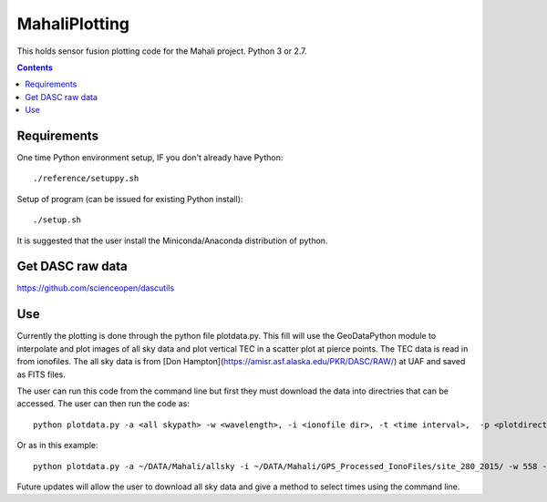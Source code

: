 ==============
MahaliPlotting
==============
This holds sensor fusion plotting code for the Mahali project. 
Python 3 or 2.7.

.. contents::

Requirements
============
One time Python environment setup, IF you don't already have Python::

    ./reference/setuppy.sh

Setup of program (can be issued for existing Python install)::

    ./setup.sh

It is suggested that the user install the Miniconda/Anaconda distribution of python. 

Get DASC raw data
=================
https://github.com/scienceopen/dascutils

Use
===
Currently the plotting is done through the python file plotdata.py. This fill will use the GeoDataPython module to interpolate and plot images of all sky data and plot vertical TEC in a scatter plot at pierce points. The TEC data is read in from ionofiles. The all sky data is from [Don Hampton](https://amisr.asf.alaska.edu/PKR/DASC/RAW/) at UAF and saved as FITS files. 

The user can run this code from the command line but first they must download the data into directries that can be accessed. The user can then run the code as::

	python plotdata.py -a <all skypath> -w <wavelength>, -i <ionofile dir>, -t <time interval>,  -p <plotdirectory> -r <type y to reinterpolate all sky data> 
	
Or as in this example::

	python plotdata.py -a ~/DATA/Mahali/allsky -i ~/DATA/Mahali/GPS_Processed_IonoFiles/site_280_2015/ -w 558 -t 2 -p ~/Documents/python/MahaliPlotting/plots10172015
	
Future updates will allow the user to download all sky data and give a method to select times using the command line.
